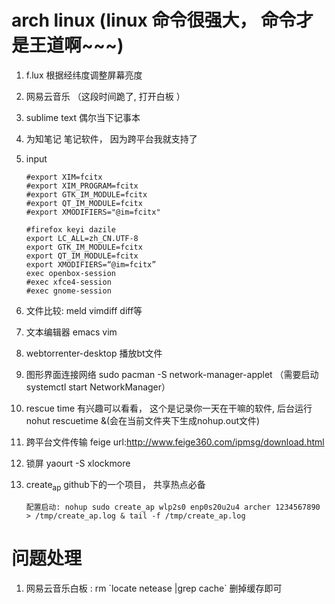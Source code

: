 * arch linux (linux 命令很强大， 命令才是王道啊~~~)
  1. f.lux 根据经纬度调整屏幕亮度
  2. 网易云音乐 （这段时间跪了, 打开白板 ）
  3. sublime text 偶尔当下记事本
  4. 为知笔记  笔记软件， 因为跨平台我就支持了
  5. input
    #+BEGIN_EXAMPLE
      #export XIM=fcitx
      #export XIM_PROGRAM=fcitx
      #export GTK_IM_MODULE=fcitx
      #export QT_IM_MODULE=fcitx
      #export XMODIFIERS="@im=fcitx"

      #firefox keyi dazile
      export LC_ALL=zh_CN.UTF-8
      export GTK_IM_MODULE=fcitx
      export QT_IM_MODULE=fcitx
      export XMODIFIERS=“@im=fcitx”
      exec openbox-session
      #exec xfce4-session
      #exec gnome-session
    #+END_EXAMPLE
  6. 文件比较: meld  vimdiff diff等
  7. 文本编辑器 emacs vim
  8. webtorrenter-desktop 播放bt文件
  9. 图形界面连接网络 sudo pacman -S network-manager-applet  （需要启动  systemctl start NetworkManager）
  10. rescue time 有兴趣可以看看， 这个是记录你一天在干嘛的软件, 后台运行 nohut rescuetime &(会在当前文件夹下生成nohup.out文件)
  11. 跨平台文件传输 feige url:http://www.feige360.com/ipmsg/download.html
  12. 锁屏 yaourt -S xlockmore
  13. create_ap github下的一个项目， 共享热点必备
      #+BEGIN_EXAMPLE
      配置启动: nohup sudo create_ap wlp2s0 enp0s20u2u4 archer 1234567890 > /tmp/create_ap.log & tail -f /tmp/create_ap.log
      #+END_EXAMPLE

* 问题处理
  1. 网易云音乐白板 : rm `locate netease |grep cache` 删掉缓存即可


